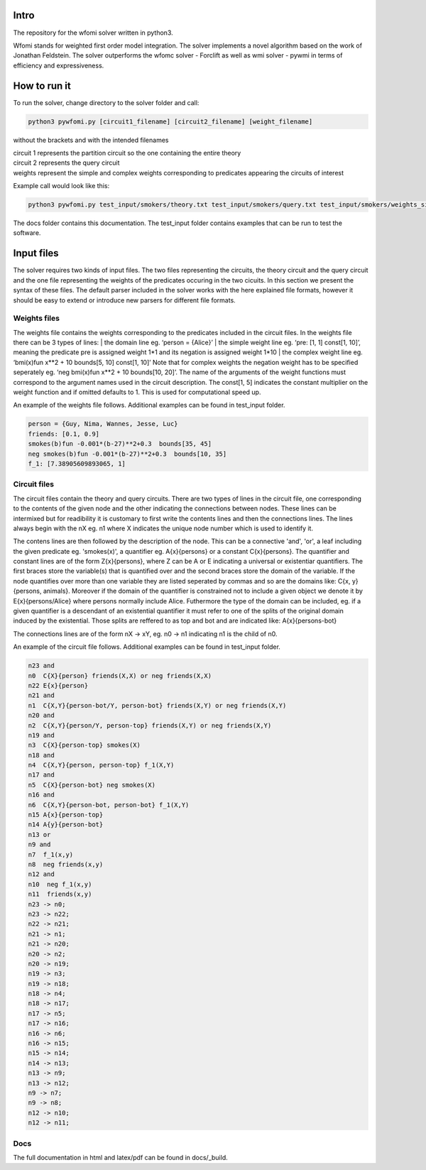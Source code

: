 Intro
===========

| The repository for the wfomi solver written in python3.
Wfomi stands for weighted first order model integration.
The solver implements a novel algorithm based on the work of Jonathan Feldstein.
The solver outperforms the wfomc solver - Forclift as well as wmi solver - pywmi in terms of efficiency and expressiveness. 

How to run it
===========

To run the solver, change directory to the solver folder and call:

.. code-block:: console
				
   python3 pywfomi.py [circuit1_filename] [circuit2_filename] [weight_filename]
   
without the brackets and with the intended filenames

| circuit 1 represents the partition circuit so the one containing the entire theory
| circuit 2 represents the query circuit
| weights represent the simple and complex weights corresponding to predicates appearing the circuits of interest

Example call would look like this:

.. code-block:: console
				
   python3 pywfomi.py test_input/smokers/theory.txt test_input/smokers/query.txt test_input/smokers/weights_simple.txt

The docs folder contains this documentation.
The test_input folder contains examples that can be run to test the software.


Input files
===========

The solver requires two kinds of input files.
The two files representing the circuits, the theory circuit and the query circuit and the one file representing the weights of the predicates occuring in the two cicuits. In this section we present the syntax of these files. The default parser included in the solver works with the here explained file formats, however it should be easy to extend or introduce new parsers for different file formats. 


Weights files
-----------

The weights file contains the weights corresponding to the predicates included in the circuit files.
In the weights file there can be 3 types of lines:
| the domain line eg. ‘person = {Alice}’
| the simple weight line eg. ‘pre: [1, 1] const[1, 10]’, meaning the predicate pre is assigned weight 1*1 and its negation is assigned weight 1*10
| the complex weight line eg. ‘bmi(x)fun x**2 + 10 bounds[5, 10] const[1, 10]’
Note that for complex weights the negation weight has to be specified seperately eg. ‘neg bmi(x)fun x**2 + 10 bounds[10, 20]’.
The name of the arguments of the weight functions must correspond to the argument names used in the circuit description.
The const[1, 5] indicates the constant multiplier on the weight function and if omitted defaults to 1. This is used for computational speed up. 

An example of the weights file follows. Additional examples can be found in test_input folder.

.. code-block:: console

   person = {Guy, Nima, Wannes, Jesse, Luc}
   friends: [0.1, 0.9]
   smokes(b)fun -0.001*(b-27)**2+0.3  bounds[35, 45] 
   neg smokes(b)fun -0.001*(b-27)**2+0.3  bounds[10, 35] 
   f_1: [7.38905609893065, 1]

Circuit files
-----------
   
The circuit files contain the theory and query circuits.
There are two types of lines in the circuit file, one corresponding to the contents of the given node and the other indicating the connections between nodes. These lines can be intermixed but for readibility it is customary to first write the contents lines and then the connections lines. 
The lines always begin with the nX eg. n1 where X indicates the unique node number which is used to identify it.

The contens lines are then followed by the description of the node. This can be a connective 'and', 'or', a leaf including the given predicate eg. 'smokes(x)', a quantifier eg. A{x}{persons} or a constant C{x}{persons}. The quantifier and constant lines are of the form Z{x}{persons}, where Z can be A or E indicating a universal or existentiar quantifiers. The first braces store the variable(s) that is quantified over and the second braces store the domain of the variable. If the node quantifies over more than one variable they are listed seperated by commas and so are the domains like: C{x, y}{persons, animals}. Moreover if the domain of the quantifier is constrained not to include a given object we denote it by E{x}{persons/Alice} where persons normally include Alice. Futhermore the type of the domain can be included, eg. if a given quantifier is a descendant of an existential quantifier it must refer to one of the splits of the original domain induced by the existential. Those splits are reffered to as top and bot and are indicated like: A{x}{persons-bot} 

The connections lines are of the form nX -> xY, eg. n0 -> n1 indicating n1 is the child of n0.

An example of the circuit file follows. Additional examples can be found in test_input folder.

.. code-block:: console

   n23 and
   n0  C{X}{person} friends(X,X) or neg friends(X,X) 
   n22 E{x}{person}
   n21 and
   n1  C{X,Y}{person-bot/Y, person-bot} friends(X,Y) or neg friends(X,Y) 
   n20 and
   n2  C{X,Y}{person/Y, person-top} friends(X,Y) or neg friends(X,Y) 
   n19 and
   n3  C{X}{person-top} smokes(X) 
   n18 and
   n4  C{X,Y}{person, person-top} f_1(X,Y) 
   n17 and
   n5  C{X}{person-bot} neg smokes(X) 
   n16 and
   n6  C{X,Y}{person-bot, person-bot} f_1(X,Y) 
   n15 A{x}{person-top}
   n14 A{y}{person-bot}
   n13 or
   n9 and
   n7  f_1(x,y)
   n8  neg friends(x,y)
   n12 and
   n10  neg f_1(x,y)
   n11  friends(x,y)
   n23 -> n0;
   n23 -> n22;
   n22 -> n21;
   n21 -> n1;
   n21 -> n20;
   n20 -> n2;
   n20 -> n19;
   n19 -> n3;
   n19 -> n18;
   n18 -> n4;
   n18 -> n17;
   n17 -> n5;
   n17 -> n16;
   n16 -> n6;
   n16 -> n15;
   n15 -> n14;
   n14 -> n13;
   n13 -> n9;
   n13 -> n12;
   n9 -> n7;
   n9 -> n8;
   n12 -> n10;
   n12 -> n11;

Docs
-----------
The full documentation in html and latex/pdf can be found in docs/_build.
